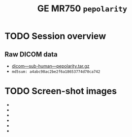 #+TITLE: GE MR750 =pepolarity=


* TODO Session overview
** Raw DICOM data

   - [[https://raw.githubusercontent.com/nikadon/cc-dcm2bids-wrapper/master/dicom-qa-examples/ge-mr750-pepolarity/data/dicom---sub-human---pepolarity.tar.gz][dicom---sub-human---pepolarity.tar.gz]]
   - =md5sum: a4abc98ac2be2f6a18653774d70ca742=

* TODO Screen-shot images

  - [[./img/s07-pepolarity.jpg]]
  - [[./img/s06-pepolarity.jpg]]
  - [[./img/s05-pepolarity.jpg]]
  - [[./img/s04-pepolarity.jpg]]
  - [[./img/pepolarity-loc.jpg]]
  - [[./img/pepolar0vs1.png]]
